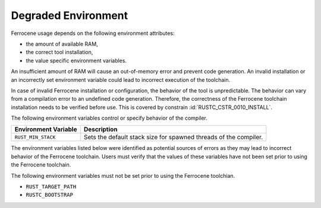 .. SPDX-License-Identifier: MIT OR Apache-2.0
   SPDX-FileCopyrightText: The Ferrocene Developers

.. default-domain:: qualification

Degraded Environment
====================

Ferrocene usage depends on the following environment attributes:

* the amount of available RAM,

* the correct tool installation,

* the value specific environment variables.

An insufficient amount of RAM will cause an out-of-memory error and prevent
code generation. An invalid installation or an incorrectly set environment
variable could lead to incorrect execution of the toolchain.

In case of invalid Ferrocene installation or configuration, the behavior of
the tool is unpredictable. The behavior can vary from a compilation error to an
undefined code generation. Therefore, the correctness of the Ferrocene
toolchain installation needs to be verified before use. This is covered by
constrain :id:`RUSTC_CSTR_0010_INSTALL`.

The following environment variables control or specify behavior of the
compiler.

.. list-table::
   :align: left
   :header-rows: 1

   * - Environment Variable
     - Description

   * - ``RUST_MIN_STACK``
     - Sets the default stack size for spawned threads of the compiler.


The environment variables listed below were identified as potential sources of
errors as they may lead to incorrect behavior of the Ferrocene toolchain. Users
must verify that the values of these variables have not been set prior to using
the Ferrocene toolchain.

The following environment variables must not be set prior to using the Ferrocene
toolchian.

* ``RUST_TARGET_PATH``
* ``RUSTC_BOOTSTRAP``
